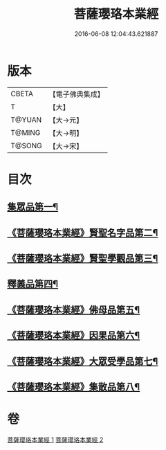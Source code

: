 #+TITLE: 菩薩瓔珞本業經 
#+DATE: 2016-06-08 12:04:43.621887

* 版本
 |     CBETA|【電子佛典集成】|
 |         T|【大】     |
 |    T@YUAN|【大→元】   |
 |    T@MING|【大→明】   |
 |    T@SONG|【大→宋】   |

* 目次
** [[file:KR6k0105_001.txt::001-1010b6][集眾品第一¶]]
** [[file:KR6k0105_001.txt::001-1011a16][《菩薩瓔珞本業經》賢聖名字品第二¶]]
** [[file:KR6k0105_001.txt::001-1012b16][《菩薩瓔珞本業經》賢聖學觀品第三¶]]
** [[file:KR6k0105_002.txt::002-1017a5][釋義品第四¶]]
** [[file:KR6k0105_002.txt::002-1018b18][《菩薩瓔珞本業經》佛母品第五¶]]
** [[file:KR6k0105_002.txt::002-1019b11][《菩薩瓔珞本業經》因果品第六¶]]
** [[file:KR6k0105_002.txt::002-1020b6][《菩薩瓔珞本業經》大眾受學品第七¶]]
** [[file:KR6k0105_002.txt::002-1022b3][《菩薩瓔珞本業經》集散品第八¶]]

* 卷
[[file:KR6k0105_001.txt][菩薩瓔珞本業經 1]]
[[file:KR6k0105_002.txt][菩薩瓔珞本業經 2]]

